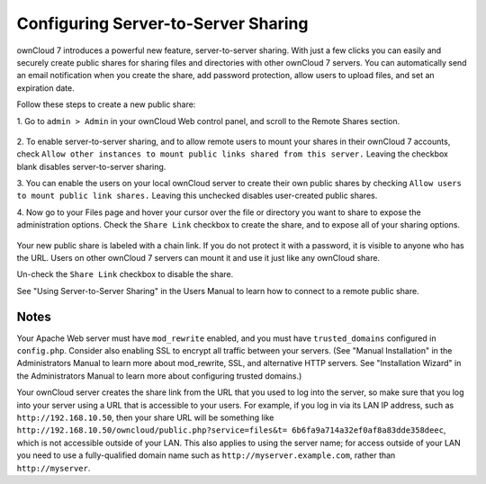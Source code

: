 Configuring Server-to-Server Sharing
========================================

ownCloud 7 introduces a powerful new feature, server-to-server sharing. With 
just a few clicks you can easily and securely create public shares for sharing 
files and directories with other ownCloud 7 servers. You can automatically send 
an email notification when you create the share, add password protection, allow 
users to upload files, and set an expiration date.

Follow these steps to create a new public share:

1. Go to ``admin > Admin`` in your ownCloud Web control panel, and scroll to 
the Remote Shares section.

   .. figure:: ../images/remote_shares.png
   
2. To enable server-to-server sharing, and to allow remote users to mount your 
shares in their ownCloud 7 accounts, check ``Allow other instances to mount 
public links shared from this server.`` Leaving the checkbox blank disables 
server-to-server sharing.

3. You can enable the users on your local ownCloud server to create their own 
public shares by checking ``Allow users to mount public link shares.`` Leaving 
this unchecked disables user-created public shares.
  
4. Now go to your Files page and hover your cursor over the file or directory 
you want to share to expose the administration options. Check the ``Share 
Link`` checkbox to create the share, and to expose all of your sharing options.

   .. figure:: ../images/create_public_share.png
   
Your new public share is labeled with a chain link. If you do not protect it 
with a password, it is visible to anyone who has the URL. Users on other 
ownCloud 7 servers can mount it and use it just like any ownCloud share. 

Un-check the ``Share Link`` checkbox to disable the share.

See "Using Server-to-Server Sharing" in the Users Manual to learn how to 
connect to a remote public share.

Notes
--------

Your Apache Web server must have ``mod_rewrite`` enabled, and you must have 
``trusted_domains`` configured in ``config.php``. Consider also enabling SSL to 
encrypt all traffic between your servers. (See "Manual Installation" in the 
Administrators Manual to learn more about mod_rewrite, SSL, and alternative 
HTTP servers. See "Installation Wizard" in the Administrators Manual to learn 
more about configuring trusted domains.)

Your ownCloud server creates the share link from the URL that you used to log 
into the server, so make sure that you log into your server using a URL that is 
accessible to your users. For example, if you log in via its LAN IP address, 
such as ``http://192.168.10.50``, then your share URL will be something like 
``http://192.168.10.50/owncloud/public.php?service=files&t=
6b6fa9a714a32ef0af8a83dde358deec``, which is not accessible outside of your 
LAN. This also applies to using the server name; for access outside of your LAN 
you need to use a fully-qualified domain name such as 
``http://myserver.example.com``, rather than ``http://myserver``.

